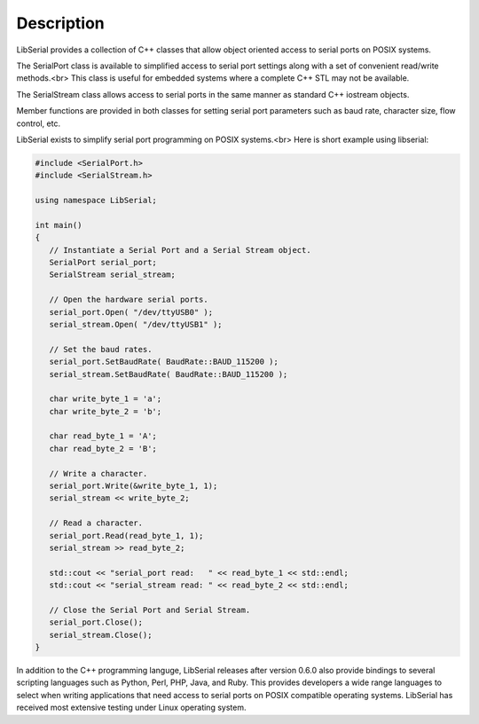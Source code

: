 Description
===========

LibSerial provides a collection of C++ classes that allow object oriented
access to serial ports on POSIX systems.

The SerialPort class is available to simplified access to serial port
settings along with a set of convenient read/write methods.<br>
This class is useful for embedded systems where a complete C++ STL
may not be available.

The SerialStream class allows access to serial ports in the same manner as
standard C++ iostream objects.

Member functions are provided in both classes for setting serial port
parameters such as baud rate, character size, flow control, etc.

LibSerial exists to simplify serial port programming on POSIX systems.<br>
Here is short example using libserial:

.. code-block:: c++

   #include <SerialPort.h>
   #include <SerialStream.h>

   using namespace LibSerial;

   int main()
   {
      // Instantiate a Serial Port and a Serial Stream object.
      SerialPort serial_port;
      SerialStream serial_stream;

      // Open the hardware serial ports.
      serial_port.Open( "/dev/ttyUSB0" );
      serial_stream.Open( "/dev/ttyUSB1" );

      // Set the baud rates.
      serial_port.SetBaudRate( BaudRate::BAUD_115200 );
      serial_stream.SetBaudRate( BaudRate::BAUD_115200 );

      char write_byte_1 = 'a';
      char write_byte_2 = 'b';

      char read_byte_1 = 'A';
      char read_byte_2 = 'B';

      // Write a character.
      serial_port.Write(&write_byte_1, 1);
      serial_stream << write_byte_2;

      // Read a character.
      serial_port.Read(read_byte_1, 1);
      serial_stream >> read_byte_2;

      std::cout << "serial_port read:   " << read_byte_1 << std::endl;
      std::cout << "serial_stream read: " << read_byte_2 << std::endl;

      // Close the Serial Port and Serial Stream.
      serial_port.Close();
      serial_stream.Close();
   }

In addition to the C++ programming languge, LibSerial releases after version
0.6.0 also provide bindings to several scripting languages such as Python,
Perl, PHP, Java, and Ruby. This provides developers a wide range languages to
select when writing applications that need access to serial ports on POSIX
compatible operating systems. LibSerial has received most extensive testing
under Linux operating system. 
